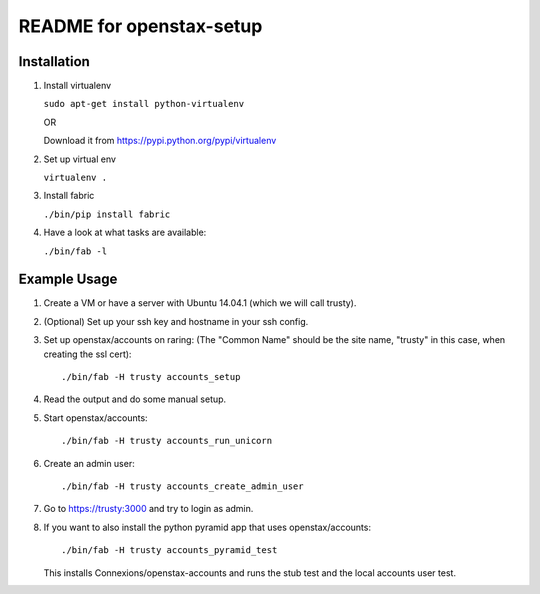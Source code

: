 =========================
README for openstax-setup
=========================

Installation
------------

1. Install virtualenv

   ``sudo apt-get install python-virtualenv``

   OR

   Download it from https://pypi.python.org/pypi/virtualenv

2. Set up virtual env

   ``virtualenv .``

3. Install fabric

   ``./bin/pip install fabric``

4. Have a look at what tasks are available:

   ``./bin/fab -l``

Example Usage
-------------

1. Create a VM or have a server with Ubuntu 14.04.1 (which we will call trusty).

2. (Optional) Set up your ssh key and hostname in your ssh config.

3. Set up openstax/accounts on raring: (The "Common Name" should be the site name, "trusty" in this case, when creating the ssl cert)::

     ./bin/fab -H trusty accounts_setup

4. Read the output and do some manual setup.

5. Start openstax/accounts::

     ./bin/fab -H trusty accounts_run_unicorn

6. Create an admin user::

     ./bin/fab -H trusty accounts_create_admin_user

7. Go to https://trusty:3000 and try to login as admin.

8. If you want to also install the python pyramid app that uses openstax/accounts::

     ./bin/fab -H trusty accounts_pyramid_test

   This installs Connexions/openstax-accounts and runs the stub test and the local accounts user test.
